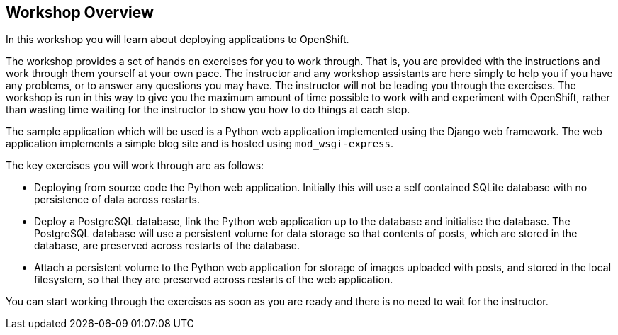 ## Workshop Overview

In this workshop you will learn about deploying applications to OpenShift.

The workshop provides a set of hands on exercises for you to work through.
That is, you are provided with the instructions and work through them
yourself at your own pace. The instructor and any workshop assistants are
here simply to help you if you have any problems, or to answer any
questions you may have. The instructor will not be leading you through the
exercises. The workshop is run in this way to give you the maximum amount
of time possible to work with and experiment with OpenShift, rather than
wasting time waiting for the instructor to show you how to do things at
each step.

The sample application which will be used is a Python web application
implemented using the Django web framework. The web application implements
a simple blog site and is hosted using `mod_wsgi-express`.

The key exercises you will work through are as follows:

- Deploying from source code the Python web application. Initially this
  will use a self contained SQLite database with no persistence of data
  across restarts.

- Deploy a PostgreSQL database, link the Python web application up to
  the database and initialise the database. The PostgreSQL database will
  use a persistent volume for data storage so that contents of posts, which
  are stored in the database, are preserved across restarts of the
  database.

- Attach a persistent volume to the Python web application for storage of
  images uploaded with posts, and stored in the local filesystem, so that
  they are preserved across restarts of the web application.

You can start working through the exercises as soon as you are ready and
there is no need to wait for the instructor.

